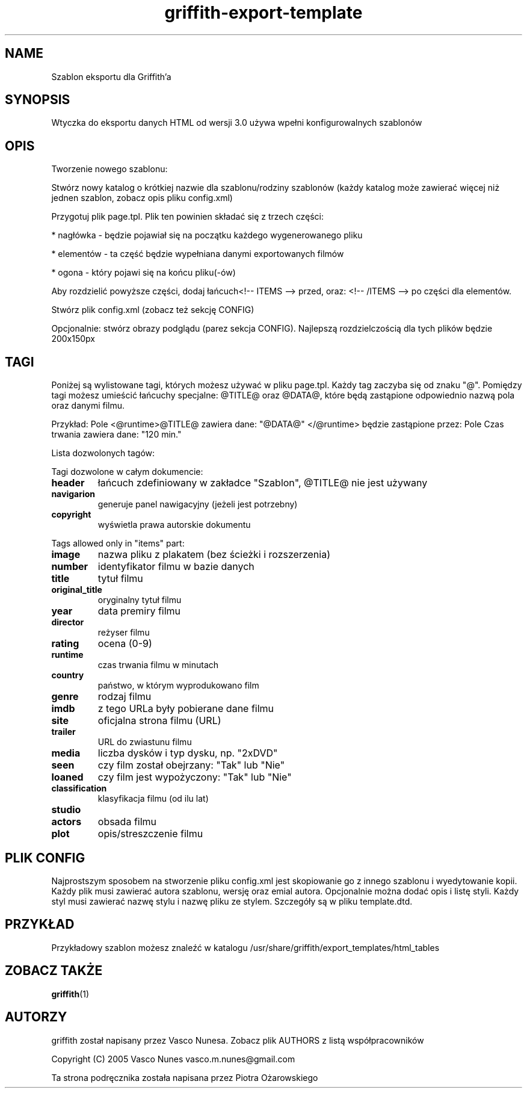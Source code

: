 .TH griffith\-export\-template 5 "Sep 09, 2005"  
.SH NAME
Szablon eksportu dla Griffith'a
.SH SYNOPSIS
Wtyczka do eksportu danych HTML od wersji 3.0 używa wpełni konfigurowalnych szablonów
.SH OPIS
Tworzenie nowego szablonu:
.PP
Stwórz nowy katalog o krótkiej nazwie dla szablonu/rodziny szablonów
(każdy katalog może zawierać więcej niż jednen szablon, zobacz opis pliku config.xml)
.PP
Przygotuj plik page.tpl. Plik ten powinien składać się z trzech części:
.PP
* nagłówka \- będzie pojawiał się na początku każdego wygenerowanego pliku
.PP
* elementów \- ta część będzie wypełniana danymi exportowanych filmów
.PP
* ogona \- który pojawi się na końcu pliku(\-ów)
.PP
Aby rozdzielić powyższe części, dodaj łańcuch<!\-\- ITEMS \-\-> przed, oraz: <!\-\- /ITEMS \-\-> po części dla elementów.
.PP
Stwórz plik config.xml (zobacz też sekcję CONFIG)
.PP
Opcjonalnie: stwórz obrazy podglądu (parez sekcja CONFIG). Najlepszą rozdzielczością dla tych plików będzie 200x150px
.SH TAGI
Poniżej są wylistowane tagi, których możesz używać w pliku page.tpl.
Każdy tag zaczyba się od znaku "@".
Pomiędzy tagi możesz umieścić łańcuchy specjalne: @TITLE@ oraz @DATA@, które będą zastąpione
odpowiednio nazwą pola oraz danymi filmu.
.PP
Przykład:
Pole <@runtime>@TITLE@ zawiera dane: "@DATA@" </@runtime>
będzie zastąpione przez:
Pole Czas trwania zawiera dane: "120 min."
.PP
Lista dozwolonych tagów:
.PP
Tagi dozwolone w całym dokumencie:
.TP 
\fBheader\fR
łańcuch zdefiniowany w zakładce "Szablon", @TITLE@ nie jest używany
.TP 
\fBnavigarion\fR
generuje panel nawigacyjny (jeżeli jest potrzebny)
.TP 
\fBcopyright\fR
wyświetla prawa autorskie dokumentu
.PP
Tags allowed only in "items" part:
.TP 
\fBimage\fR
nazwa pliku z plakatem (bez ścieżki i rozszerzenia)
.TP 
\fBnumber\fR
identyfikator filmu w bazie danych
.TP 
\fBtitle\fR
tytuł filmu
.TP 
\fBoriginal_title\fR
oryginalny tytuł filmu
.TP 
\fByear\fR
data premiry filmu
.TP 
\fBdirector\fR
reżyser filmu
.TP 
\fBrating\fR
ocena (0\-9)
.TP 
\fBruntime\fR
czas trwania filmu w minutach
.TP 
\fBcountry\fR
państwo, w którym wyprodukowano film
.TP 
\fBgenre\fR
rodzaj filmu
.TP 
\fBimdb\fR
z tego URLa były pobierane dane filmu
.TP 
\fBsite\fR
oficjalna strona filmu (URL)
.TP 
\fBtrailer\fR
URL do zwiastunu filmu
.TP 
\fBmedia\fR
liczba dysków i typ dysku, np. "2xDVD"
.TP 
\fBseen\fR
czy film został obejrzany: "Tak" lub "Nie"
.TP 
\fBloaned\fR
czy film jest wypożyczony: "Tak" lub "Nie"
.TP 
\fBclassification\fR
klasyfikacja filmu (od ilu lat)
.TP 
\fBstudio\fR
.TP 
\fBactors\fR
obsada filmu
.TP 
\fBplot\fR
opis/streszczenie filmu
.SH "PLIK CONFIG"
Najprostszym sposobem na stworzenie pliku config.xml jest skopiowanie go z innego szablonu i wyedytowanie kopii.
Każdy plik musi zawierać autora szablonu, wersję oraz emial autora. Opcjonalnie można dodać
opis i listę styli. Każdy styl musi zawierać nazwę stylu i nazwę pliku ze stylem.
Szczegóły są w pliku template.dtd.
.SH PRZYKŁAD
Przykładowy szablon możesz znaleźć w katalogu
/usr/share/griffith/export_templates/html_tables
.SH "ZOBACZ TAKŻE"
\fBgriffith\fR(1)
.SH AUTORZY
griffith został napisany przez Vasco Nunesa. Zobacz plik AUTHORS z listą współpracowników
.PP
Copyright (C) 2005 Vasco Nunes vasco.m.nunes@gmail.com
.PP
Ta strona podręcznika została napisana przez Piotra Ożarowskiego
